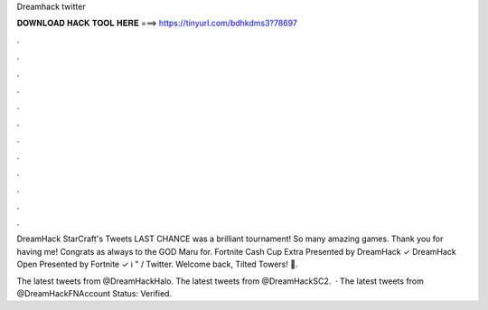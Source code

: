 Dreamhack twitter



𝐃𝐎𝐖𝐍𝐋𝐎𝐀𝐃 𝐇𝐀𝐂𝐊 𝐓𝐎𝐎𝐋 𝐇𝐄𝐑𝐄 ===> https://tinyurl.com/bdhkdms3?78697



.



.



.



.



.



.



.



.



.



.



.



.

DreamHack StarCraft's Tweets LAST CHANCE was a brilliant tournament! So many amazing games. Thank you for having me! Congrats as always to the GOD Maru for. Fortnite Cash Cup Extra Presented by DreamHack ✓ DreamHack Open Presented by Fortnite ✓ ℹ️  " / Twitter. Welcome back, Tilted Towers! 🥰.

The latest tweets from @DreamHackHalo. The latest tweets from @DreamHackSC2.  · The latest tweets from @DreamHackFNAccount Status: Verified.
